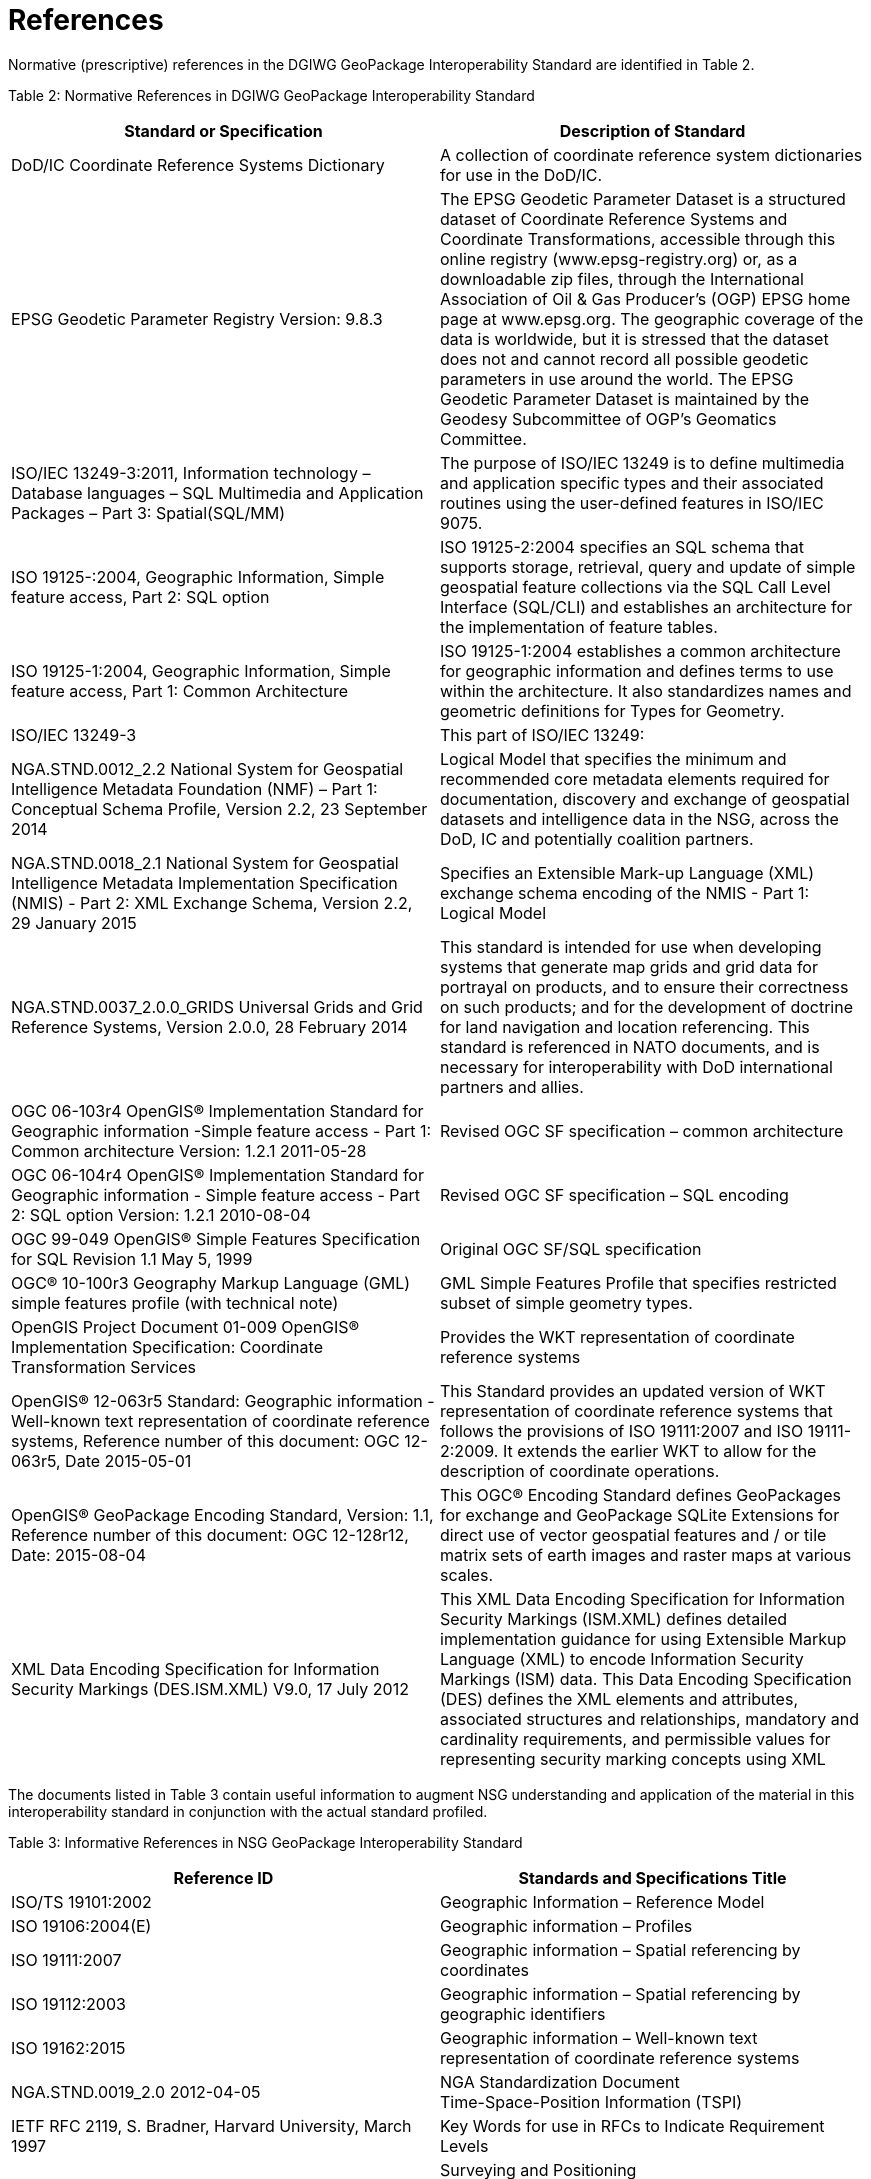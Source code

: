 = References

Normative (prescriptive) references in the DGIWG GeoPackage Interoperability Standard are identified in Table 2.

[[_Ref455132110]]Table 2: Normative References in DGIWG GeoPackage Interoperability Standard

[cols=",",options="header",]
|=====================================================================================================================================================================================================================================================================================================================================================================================================================================================================================================================================================================================================================================================================================
|*Standard or Specification* |*Description of Standard*
|DoD/IC Coordinate Reference Systems Dictionary |A collection of coordinate reference system dictionaries for use in the DoD/IC.
|EPSG Geodetic Parameter Registry Version: 9.8.3 |The EPSG Geodetic Parameter Dataset is a structured dataset of Coordinate Reference Systems and Coordinate Transformations, accessible through this online registry (www.epsg-registry.org) or, as a downloadable zip files, through the International Association of Oil & Gas Producer's (OGP) EPSG home page at www.epsg.org. The geographic coverage of the data is worldwide, but it is stressed that the dataset does not and cannot record all possible geodetic parameters in use around the world. The EPSG Geodetic Parameter Dataset is maintained by the Geodesy Subcommittee of OGP’s Geomatics Committee.
|ISO/IEC 13249-3:2011, Information technology – Database languages – SQL Multimedia and Application Packages – Part 3: Spatial(SQL/MM) |The purpose of ISO/IEC 13249 is to define multimedia and application specific types and their associated routines using the user-defined features in ISO/IEC 9075.
|ISO 19125-:2004, Geographic Information, Simple feature access, Part 2: SQL option |ISO 19125-2:2004 specifies an SQL schema that supports storage, retrieval, query and update of simple geospatial feature collections via the SQL Call Level Interface (SQL/CLI) and establishes an architecture for the implementation of feature tables.
|ISO 19125-1:2004, Geographic Information, Simple feature access, Part 1: Common Architecture |ISO 19125-1:2004 establishes a common architecture for geographic information and defines terms to use within the architecture. It also standardizes names and geometric definitions for Types for Geometry.
|ISO/IEC 13249-3 |This part of ISO/IEC 13249:
|NGA.STND.0012_2.2 National System for Geospatial Intelligence Metadata Foundation (NMF) – Part 1: Conceptual Schema Profile, Version 2.2, 23 September 2014 |Logical Model that specifies the minimum and recommended core metadata elements required for documentation, discovery and exchange of geospatial datasets and intelligence data in the NSG, across the DoD, IC and potentially coalition partners.
|NGA.STND.0018_2.1 National System for Geospatial Intelligence Metadata Implementation Specification (NMIS) - Part 2: XML Exchange Schema, Version 2.2, 29 January 2015 |Specifies an Extensible Mark-up Language (XML) exchange schema encoding of the NMIS - Part 1: Logical Model
|NGA.STND.0037_2.0.0_GRIDS Universal Grids and Grid Reference Systems, Version 2.0.0, 28 February 2014 |This standard is intended for use when developing systems that generate map grids and grid data for portrayal on products, and to ensure their correctness on such products; and for the development of doctrine for land navigation and location referencing. This standard is referenced in NATO documents, and is necessary for interoperability with DoD international partners and allies.
|OGC 06-103r4 OpenGIS® Implementation Standard for Geographic information -Simple feature access - Part 1: Common architecture Version: 1.2.1 2011-05-28 |Revised OGC SF specification – common architecture
|OGC 06-104r4 OpenGIS® Implementation Standard for Geographic information - Simple feature access - Part 2: SQL option Version: 1.2.1 2010-08-04 |Revised OGC SF specification – SQL encoding
|OGC 99-049 OpenGIS® Simple Features Specification for SQL Revision 1.1 May 5, 1999 |Original OGC SF/SQL specification
|OGC® 10-100r3 Geography Markup Language (GML) simple features profile (with technical note) |GML Simple Features Profile that specifies restricted subset of simple geometry types.
|OpenGIS Project Document 01-009 OpenGIS® Implementation Specification: Coordinate Transformation Services |Provides the WKT representation of coordinate reference systems
|OpenGIS® 12-063r5 Standard: Geographic information - Well-known text representation of coordinate reference systems, Reference number of this document: OGC 12-063r5, Date 2015-05-01 |This Standard provides an updated version of WKT representation of coordinate reference systems that follows the provisions of ISO 19111:2007 and ISO 19111-2:2009. It extends the earlier WKT to allow for the description of coordinate operations.
|OpenGIS® GeoPackage Encoding Standard, Version: 1.1, Reference number of this document: OGC 12-128r12, Date: 2015-08-04 |This OGC® Encoding Standard defines GeoPackages for exchange and GeoPackage SQLite Extensions for direct use of vector geospatial features and / or tile matrix sets of earth images and raster maps at various scales.
|XML Data Encoding Specification for Information Security Markings (DES.ISM.XML) V9.0, 17 July 2012 |This XML Data Encoding Specification for Information Security Markings (ISM.XML) defines detailed implementation guidance for using Extensible Markup Language (XML) to encode Information Security Markings (ISM) data. This Data Encoding Specification (DES) defines the XML elements and attributes, associated structures and relationships, mandatory and cardinality requirements, and permissible values for representing security marking concepts using XML
|=====================================================================================================================================================================================================================================================================================================================================================================================================================================================================================================================================================================================================================================================================================

The documents listed in Table 3 contain useful information to augment NSG understanding and application of the material in this interoperability standard in conjunction with the actual standard profiled.

[[_Ref455132145]]Table 3: Informative References in NSG GeoPackage Interoperability Standard

[cols=",",options="header",]
|===========================================================================================================================================================================================
|*Reference ID* |*Standards and Specifications Title*
|ISO/TS 19101:2002 |Geographic Information – Reference Model
|ISO 19106:2004(E) |Geographic information – Profiles
|ISO 19111:2007 |Geographic information – Spatial referencing by coordinates
|ISO 19112:2003 |Geographic information – Spatial referencing by geographic identifiers
|ISO 19162:2015 |Geographic information – Well-known text representation of coordinate reference systems
|NGA.STND.0019_2.0 2012-04-05 |NGA Standardization Document +
Time-Space-Position Information (TSPI)
|IETF RFC 2119, S. Bradner, Harvard University, March 1997 |Key Words for use in RFCs to Indicate Requirement Levels
|EPSG Guidance Note 373-07-1 a|
Surveying and Positioning

Guidance Note Number 7, part 1,

clause 5.9 EPSG codes and names

|OGC 13-082r2 |OGC® Web Map Tile Service (WMTS) Simple Profile
|NGA.SIG.0014_1.0_PROJRAS V1.0, 24 April 2-15 |Specifies the map projections that should be used when implementing OGC GeoPackage Encoding Standard, OGC 12-128r10
|NGA.SIG.0014_1.0_PROJRAS Mercator-Addendum |Addendum to NGA.SIG.0014_1.0_PROJRAS (“SIG 14”). Amplifies and supersedes the Mercator tiling specifications found in NGA.SIG.0014_1.0_PROJRAS.
| |
|[[_Toc322708287]]NGA.SIG.0012_2.0.0_UTMUPS March 25, 2014 |This document defines the UTM, UPS and MGRS systems of coordinates an their implementation
|===========================================================================================================================================================================================
